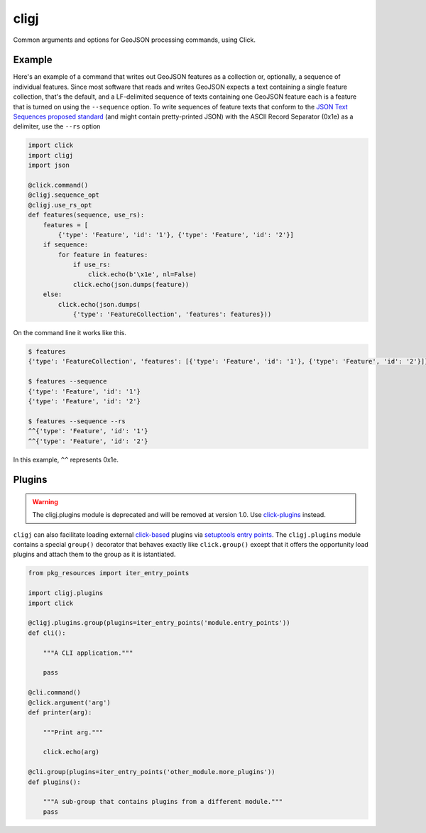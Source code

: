 cligj
======

.. image:: https://travis-ci.org/mapbox/cligj.svg
   :target: https://travis-ci.org/mapbox/cligj

.. image:: https://coveralls.io/repos/mapbox/cligj/badge.png?branch=master
   :target: https://coveralls.io/r/mapbox/cligj?branch=master

Common arguments and options for GeoJSON processing commands, using Click.

Example
-------

Here's an example of a command that writes out GeoJSON features as a collection
or, optionally, a sequence of individual features. Since most software that
reads and writes GeoJSON expects a text containing a single feature collection,
that's the default, and a LF-delimited sequence of texts containing one GeoJSON
feature each is a feature that is turned on using the ``--sequence`` option.
To write sequences of feature texts that conform to the `JSON Text Sequences
proposed standard
<http://tools.ietf.org/html/draft-ietf-json-text-sequence-13>`__ (and might
contain pretty-printed JSON) with the ASCII Record Separator (0x1e) as
a delimiter, use the ``--rs`` option

.. code-block:: python

    import click
    import cligj
    import json

    @click.command()
    @cligj.sequence_opt
    @cligj.use_rs_opt
    def features(sequence, use_rs):
        features = [
            {'type': 'Feature', 'id': '1'}, {'type': 'Feature', 'id': '2'}]
        if sequence:
            for feature in features:
                if use_rs:
                    click.echo(b'\x1e', nl=False)
                click.echo(json.dumps(feature))
        else:
            click.echo(json.dumps(
                {'type': 'FeatureCollection', 'features': features}))

On the command line it works like this.

.. code-block:: console

    $ features
    {'type': 'FeatureCollection', 'features': [{'type': 'Feature', 'id': '1'}, {'type': 'Feature', 'id': '2'}]}

    $ features --sequence
    {'type': 'Feature', 'id': '1'}
    {'type': 'Feature', 'id': '2'}

    $ features --sequence --rs
    ^^{'type': 'Feature', 'id': '1'}
    ^^{'type': 'Feature', 'id': '2'}

In this example, ``^^`` represents 0x1e.


Plugins
-------

.. warning::
   The cligj.plugins module is deprecated and will be removed at version 1.0.
   Use `click-plugins <https://github.com/click-contrib/click-plugins>`_
   instead.

``cligj`` can also facilitate loading external `click-based
<http://click.pocoo.org/4/>`_ plugins via `setuptools entry points
<https://pythonhosted.org/setuptools/setuptools.html#dynamic-discovery-of-services-and-plugins>`_.
The ``cligj.plugins`` module contains a special ``group()`` decorator that
behaves exactly like ``click.group()`` except that it offers the opportunity
load plugins and attach them to the group as it is istantiated.

.. code-block:: python

    from pkg_resources import iter_entry_points

    import cligj.plugins
    import click

    @cligj.plugins.group(plugins=iter_entry_points('module.entry_points'))
    def cli():

        """A CLI application."""

        pass

    @cli.command()
    @click.argument('arg')
    def printer(arg):

        """Print arg."""

        click.echo(arg)

    @cli.group(plugins=iter_entry_points('other_module.more_plugins'))
    def plugins():

        """A sub-group that contains plugins from a different module."""
        pass


